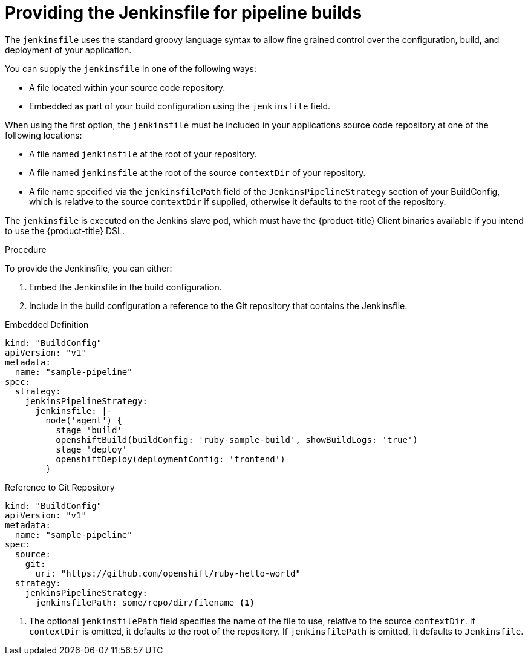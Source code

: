 // Module included in the following assemblies:
// * builds/build-strategies.adoc

[id="builds-strategy-pipeline-providing-jenkinsfile_{context}"]
= Providing the Jenkinsfile for pipeline builds

The `jenkinsfile` uses the standard groovy language syntax to allow fine grained control over the configuration, build, and deployment of your application.

You can supply the `jenkinsfile` in one of the following ways:

* A file located within your source code repository.
* Embedded as part of your build configuration using the `jenkinsfile` field.

When using the first option, the `jenkinsfile` must be included in your applications source code repository at one of the following locations:

* A file named `jenkinsfile` at the root of your repository.
* A file named `jenkinsfile` at the root of the source `contextDir` of your repository.
* A file name specified via the `jenkinsfilePath` field of the `JenkinsPipelineStrategy` section of your BuildConfig, which is relative to the source `contextDir` if supplied, otherwise it defaults to the root of the repository.

The `jenkinsfile` is executed on the Jenkins slave pod, which must have the
{product-title} Client binaries available if you intend to use the {product-title} DSL.

.Procedure

To provide the Jenkinsfile, you can either:

. Embed the Jenkinsfile in the build configuration.
. Include in the build configuration a reference to the Git repository that contains the Jenkinsfile.

.Embedded Definition
[source,yaml]
----
kind: "BuildConfig"
apiVersion: "v1"
metadata:
  name: "sample-pipeline"
spec:
  strategy:
    jenkinsPipelineStrategy:
      jenkinsfile: |-
        node('agent') {
          stage 'build'
          openshiftBuild(buildConfig: 'ruby-sample-build', showBuildLogs: 'true')
          stage 'deploy'
          openshiftDeploy(deploymentConfig: 'frontend')
        }
----

.Reference to Git Repository
[source,yaml]
----
kind: "BuildConfig"
apiVersion: "v1"
metadata:
  name: "sample-pipeline"
spec:
  source:
    git:
      uri: "https://github.com/openshift/ruby-hello-world"
  strategy:
    jenkinsPipelineStrategy:
      jenkinsfilePath: some/repo/dir/filename <1>
----
<1> The optional `jenkinsfilePath` field specifies the name of the file to use, relative to the source `contextDir`. If `contextDir` is omitted, it defaults to the root of the repository. If `jenkinsfilePath` is omitted, it defaults to `Jenkinsfile`.
